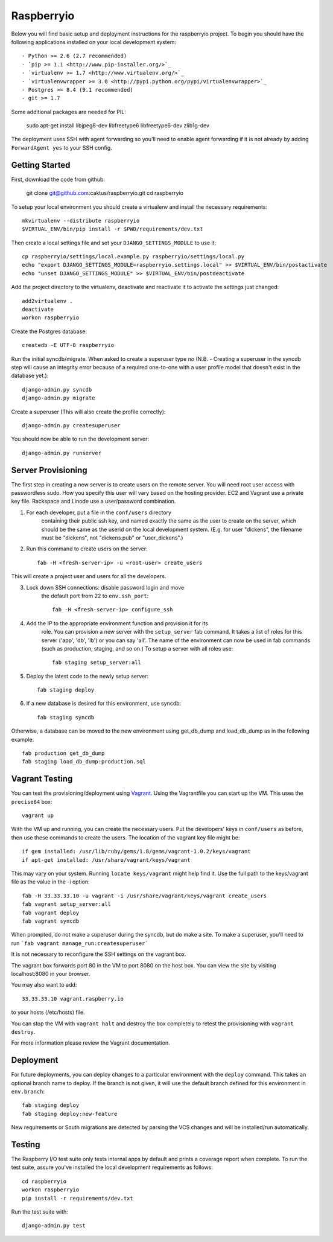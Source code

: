 

Raspberryio
========================

Below you will find basic setup and deployment instructions for the raspberryio
project. To begin you should have the following applications installed on your
local development system::

- Python >= 2.6 (2.7 recommended)
- `pip >= 1.1 <http://www.pip-installer.org/>`_
- `virtualenv >= 1.7 <http://www.virtualenv.org/>`_
- `virtualenvwrapper >= 3.0 <http://pypi.python.org/pypi/virtualenvwrapper>`_
- Postgres >= 8.4 (9.1 recommended)
- git >= 1.7

Some additional packages are needed for PIL:

     sudo apt-get install libjpeg8-dev libfreetype6 libfreetype6-dev zlib1g-dev


The deployment uses SSH with agent forwarding so you'll need to enable agent
forwarding if it is not already by adding ``ForwardAgent yes`` to your SSH config.


Getting Started
------------------------

First, download the code from github:

    git clone git@github.com:caktus/raspberryio.git
    cd raspberryio

To setup your local environment you should create a virtualenv and install the
necessary requirements::

    mkvirtualenv --distribute raspberryio
    $VIRTUAL_ENV/bin/pip install -r $PWD/requirements/dev.txt

Then create a local settings file and set your ``DJANGO_SETTINGS_MODULE`` to use it::

    cp raspberryio/settings/local.example.py raspberryio/settings/local.py
    echo "export DJANGO_SETTINGS_MODULE=raspberryio.settings.local" >> $VIRTUAL_ENV/bin/postactivate
    echo "unset DJANGO_SETTINGS_MODULE" >> $VIRTUAL_ENV/bin/postdeactivate

Add the project directory to the virtualenv, deactivate and reactivate it to
activate the settings just changed::

    add2virtualenv .
    deactivate
    workon raspberryio

Create the Postgres database::

    createdb -E UTF-8 raspberryio

Run the initial syncdb/migrate. When asked to create a superuser type `no`
(N.B. - Creating a superuser in the syncdb step will cause an integrity error because
of a required one-to-one with a user profile model that doesn't exist in the
database yet.)::

    django-admin.py syncdb
    django-admin.py migrate

Create a superuser (This will also create the profile correctly)::

    django-admin.py createsuperuser

You should now be able to run the development server::

    django-admin.py runserver


Server Provisioning
------------------------

The first step in creating a new server is to create users on the remote server. You
will need root user access with passwordless sudo. How you specify this user will vary
based on the hosting provider. EC2 and Vagrant use a private key file. Rackspace and
Linode use a user/password combination.

1. For each developer, put a file in the ``conf/users`` directory
    containing their public ssh key, and named exactly the same as the
    user to create on the server, which should be the same as the userid
    on the local development system. (E.g. for user "dickens", the filename
    must be "dickens", not "dickens.pub" or "user_dickens".)

2. Run this command to create users on the server::

        fab -H <fresh-server-ip> -u <root-user> create_users

This will create a project user and users for all the developers.

3. Lock down SSH connections: disable password login and move
    the default port from 22 to ``env.ssh_port``::

        fab -H <fresh-server-ip> configure_ssh

4. Add the IP to the appropriate environment function and provision it for its
    role. You can provision a new server with the ``setup_server`` fab command.
    It takes a list of roles for this server ('app', 'db', 'lb') or you can
    say 'all'. The name of the environment can now be used in fab commands
    (such as production, staging, and so on.) To setup a server with all roles
    use::

        fab staging setup_server:all

5. Deploy the latest code to the newly setup server::

        fab staging deploy

6. If a new database is desired for this environment, use syncdb::

        fab staging syncdb

Otherwise, a database can be moved to the new environment using get_db_dump and
load_db_dump as in the following example::

    fab production get_db_dump
    fab staging load_db_dump:production.sql


Vagrant Testing
------------------------

You can test the provisioning/deployment using
`Vagrant <http://vagrantup.com/>`_. Using the Vagrantfile you can start up the
VM. This uses the ``precise64`` box::

    vagrant up

With the VM up and running, you can create the necessary users.
Put the developers' keys in ``conf/users`` as before, then
use these commands to create the users. The location of the vagrant key file might be::

    if gem installed: /usr/lib/ruby/gems/1.8/gems/vagrant-1.0.2/keys/vagrant
    if apt-get installed: /usr/share/vagrant/keys/vagrant

This may vary on your system. Running ``locate keys/vagrant`` might help find it.
Use the full path to the keys/vagrant file as the value in the -i option::

    fab -H 33.33.33.10 -u vagrant -i /usr/share/vagrant/keys/vagrant create_users
    fab vagrant setup_server:all
    fab vagrant deploy
    fab vagrant syncdb

When prompted, do not make a superuser during the syncdb, but do make a site.
To make a superuser, you'll need to run
```fab vagrant manage_run:createsuperuser```

It is not necessary to reconfigure the SSH settings on the vagrant box.

The vagrant box forwards
port 80 in the VM to port 8080 on the host box. You can view the site
by visiting localhost:8080 in your browser.

You may also want to add::

    33.33.33.10 vagrant.raspberry.io

to your hosts (/etc/hosts) file.

You can stop the VM with ``vagrant halt`` and
destroy the box completely to retest the provisioning with ``vagrant destroy``.

For more information please review the Vagrant documentation.


Deployment
------------------------

For future deployments, you can deploy changes to a particular environment with
the ``deploy`` command. This takes an optional branch name to deploy. If the branch
is not given, it will use the default branch defined for this environment in
``env.branch``::

    fab staging deploy
    fab staging deploy:new-feature

New requirements or South migrations are detected by parsing the VCS changes and
will be installed/run automatically.


Testing
------------------------

The Raspberry I/O test suite only tests internal apps by default and prints a
coverage report when complete. To run the test suite, assure you've installed
the local development requirements as follows::

    cd raspberryio
    workon raspberryio
    pip install -r requirements/dev.txt

Run the test suite with::

    django-admin.py test

